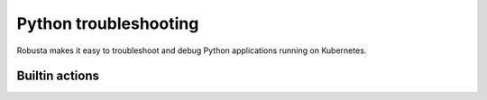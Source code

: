 Python troubleshooting
######################

Robusta makes it easy to troubleshoot and debug Python applications running on Kubernetes.

Builtin actions
^^^^^^^^^^^^^^^^^^
.. robusta-action:: playbooks.robusta_playbooks.pod_troubleshooting.python_debugger

    Manually trigger with:

    .. code-block:: bash

         robusta playbooks trigger python_debugger name=myapp namespace=default process_substring=main

.. robusta-action:: playbooks.robusta_playbooks.pod_troubleshooting.python_profiler

    Manually trigger with:

    .. code-block:: bash

        robusta playbooks trigger python_profiler pod_name=your-pod namespace=you-ns process_name=your-process seconds=5

.. robusta-action:: playbooks.robusta_playbooks.pod_troubleshooting.python_memory

    Manually trigger with:

    .. code-block:: bash

         robusta playbooks trigger python_memory name=myapp namespace=default process_substring=main
